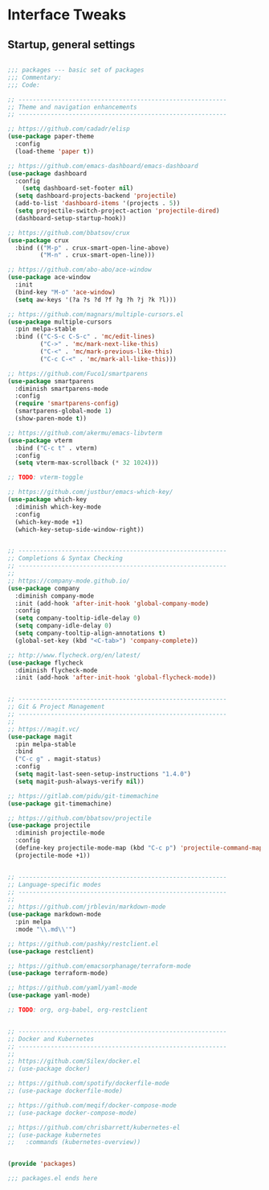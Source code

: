 #+STARTUP: overview
* Interface Tweaks
** Startup, general settings
#+BEGIN_SRC emacs-lisp

;;; packages --- basic set of packages
;;; Commentary:
;;; Code:

;; ----------------------------------------------------------
;; Theme and navigation enhancements
;; ----------------------------------------------------------

;; https://github.com/cadadr/elisp
(use-package paper-theme
  :config
  (load-theme 'paper t))

;; https://github.com/emacs-dashboard/emacs-dashboard
(use-package dashboard
  :config
    (setq dashboard-set-footer nil)
  (setq dashboard-projects-backend 'projectile)
  (add-to-list 'dashboard-items '(projects . 5))
  (setq projectile-switch-project-action 'projectile-dired)
  (dashboard-setup-startup-hook))

;; https://github.com/bbatsov/crux
(use-package crux
  :bind (("M-p" . crux-smart-open-line-above)
         ("M-n" . crux-smart-open-line)))

;; https://github.com/abo-abo/ace-window
(use-package ace-window
  :init
  (bind-key "M-o" 'ace-window)
  (setq aw-keys '(?a ?s ?d ?f ?g ?h ?j ?k ?l)))

;; https://github.com/magnars/multiple-cursors.el
(use-package multiple-cursors
  :pin melpa-stable
  :bind (("C-S-c C-S-c" . 'mc/edit-lines)
         ("C->" . 'mc/mark-next-like-this)
         ("C-<" . 'mc/mark-previous-like-this)
         ("C-c C-<" . 'mc/mark-all-like-this)))

;; https://github.com/Fuco1/smartparens
(use-package smartparens
  :diminish smartparens-mode
  :config
  (require 'smartparens-config)
  (smartparens-global-mode 1)
  (show-paren-mode t))

;; https://github.com/akermu/emacs-libvterm
(use-package vterm
  :bind ("C-c t" . vterm)
  :config
  (setq vterm-max-scrollback (* 32 1024)))

;; TODO: vterm-toggle

;; https://github.com/justbur/emacs-which-key/
(use-package which-key
  :diminish which-key-mode
  :config
  (which-key-mode +1)
  (which-key-setup-side-window-right))


;; ----------------------------------------------------------
;; Completions & Syntax Checking
;; ----------------------------------------------------------
;;
;; https://company-mode.github.io/
(use-package company
  :diminish company-mode
  :init (add-hook 'after-init-hook 'global-company-mode)
  :config
  (setq company-tooltip-idle-delay 0)
  (setq company-idle-delay 0)
  (setq company-tooltip-align-annotations t)
  (global-set-key (kbd "<C-tab>") 'company-complete))

;; http://www.flycheck.org/en/latest/
(use-package flycheck
  :diminish flycheck-mode
  :init (add-hook 'after-init-hook 'global-flycheck-mode))


;; ----------------------------------------------------------
;; Git & Project Management
;; ----------------------------------------------------------
;;
;; https://magit.vc/
(use-package magit
  :pin melpa-stable
  :bind
  ("C-c g" . magit-status)
  :config
  (setq magit-last-seen-setup-instructions "1.4.0")
  (setq magit-push-always-verify nil))

;; https://gitlab.com/pidu/git-timemachine
(use-package git-timemachine)

;; https://github.com/bbatsov/projectile
(use-package projectile
  :diminish projectile-mode
  :config
  (define-key projectile-mode-map (kbd "C-c p") 'projectile-command-map)
  (projectile-mode +1))


;; ----------------------------------------------------------
;; Language-specific modes
;; ----------------------------------------------------------
;;
;; https://github.com/jrblevin/markdown-mode
(use-package markdown-mode
  :pin melpa
  :mode "\\.md\\'")

;; https://github.com/pashky/restclient.el
(use-package restclient)

;; https://github.com/emacsorphanage/terraform-mode
(use-package terraform-mode)

;; https://github.com/yaml/yaml-mode
(use-package yaml-mode)

;; TODO: org, org-babel, org-restclient


;; ----------------------------------------------------------
;; Docker and Kubernetes
;; ----------------------------------------------------------
;;
;; https://github.com/Silex/docker.el
;; (use-package docker)

;; https://github.com/spotify/dockerfile-mode
;; (use-package dockerfile-mode)

;; https://github.com/meqif/docker-compose-mode
;; (use-package docker-compose-mode)

;; https://github.com/chrisbarrett/kubernetes-el
;; (use-package kubernetes
;;   :commands (kubernetes-overview))


(provide 'packages)

;;; packages.el ends here

#+END_SRC
